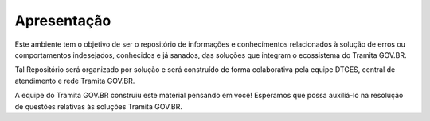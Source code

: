 Apresentação
=============

Este ambiente tem o objetivo de ser o repositório de informações e conhecimentos relacionados à solução de erros ou comportamentos indesejados, conhecidos e já sanados, das soluções que integram o ecossistema do Tramita GOV.BR.

Tal Repositório será organizado por solução e será construído de forma colaborativa pela equipe DTGES, central de atendimento e rede Tramita GOV.BR.

A equipe do Tramita GOV.BR construiu este material pensando em você! Esperamos que possa auxiliá-lo na resolução de questões relativas às soluções Tramita GOV.BR.